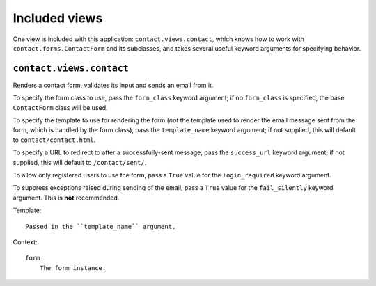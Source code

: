 ==============
Included views
==============

One view is included with this application: ``contact.views.contact``, which
knows how to work with ``contact.forms.ContactForm`` and its subclasses, and
takes several useful keyword arguments for specifying behavior.


``contact.views.contact``
=========================

Renders a contact form, validates its input and sends an email from
it.

To specify the form class to use, pass the ``form_class`` keyword
argument; if no ``form_class`` is specified, the base ``ContactForm``
class will be used.

To specify the template to use for rendering the form (*not* the
template used to render the email message sent from the form, which is
handled by the form class), pass the ``template_name`` keyword
argument; if not supplied, this will default to ``contact/contact.html``.

To specify a URL to redirect to after a successfully-sent message,
pass the ``success_url`` keyword argument; if not supplied, this will
default to ``/contact/sent/``.

To allow only registered users to use the form, pass a ``True`` value
for the ``login_required`` keyword argument.

To suppress exceptions raised during sending of the email, pass a
``True`` value for the ``fail_silently`` keyword argument. This is
**not** recommended.

Template::

    Passed in the ``template_name`` argument.
    
Context::

    form
        The form instance.
